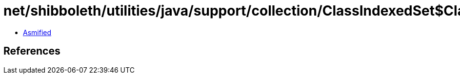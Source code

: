 = net/shibboleth/utilities/java/support/collection/ClassIndexedSet$ClassIndexedSetIterator.class

 - link:ClassIndexedSet$ClassIndexedSetIterator-asmified.java[Asmified]

== References

